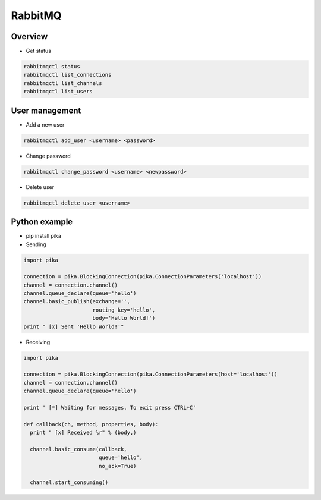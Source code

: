 ########
RabbitMQ
########

Overview
========

* Get status

.. code-block:: bash

  rabbitmqctl status
  rabbitmqctl list_connections
  rabbitmqctl list_channels
  rabbitmqctl list_users


User management
===============

* Add a new user

.. code-block:: bash

  rabbitmqctl add_user <username> <password>

* Change password

.. code-block:: bash

  rabbitmqctl change_password <username> <newpassword>

* Delete user

.. code-block:: bash

  rabbitmqctl delete_user <username>

  
Python example
==============

* pip install pika

* Sending

.. code-block:: python

  import pika

  connection = pika.BlockingConnection(pika.ConnectionParameters('localhost'))
  channel = connection.channel()
  channel.queue_declare(queue='hello')
  channel.basic_publish(exchange='',
                        routing_key='hello',
                        body='Hello World!')
  print " [x] Sent 'Hello World!'"
                                              
* Receiving

.. code-block:: python

  import pika

  connection = pika.BlockingConnection(pika.ConnectionParameters(host='localhost'))
  channel = connection.channel()
  channel.queue_declare(queue='hello')

  print ' [*] Waiting for messages. To exit press CTRL+C'

  def callback(ch, method, properties, body):
    print " [x] Received %r" % (body,)

    channel.basic_consume(callback,
                          queue='hello',
                          no_ack=True)

    channel.start_consuming()
    

